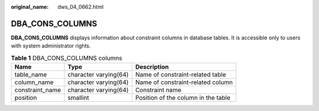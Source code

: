 :original_name: dws_04_0662.html

.. _dws_04_0662:

DBA_CONS_COLUMNS
================

**DBA_CONS_COLUMNS** displays information about constraint columns in database tables. It is accessible only to users with system administrator rights.

.. table:: **Table 1** DBA_CONS_COLUMNS columns

   +-----------------+-----------------------+-------------------------------------+
   | Name            | Type                  | Description                         |
   +=================+=======================+=====================================+
   | table_name      | character varying(64) | Name of constraint-related table    |
   +-----------------+-----------------------+-------------------------------------+
   | column_name     | character varying(64) | Name of constraint-related column   |
   +-----------------+-----------------------+-------------------------------------+
   | constraint_name | character varying(64) | Constraint name                     |
   +-----------------+-----------------------+-------------------------------------+
   | position        | smallint              | Position of the column in the table |
   +-----------------+-----------------------+-------------------------------------+
